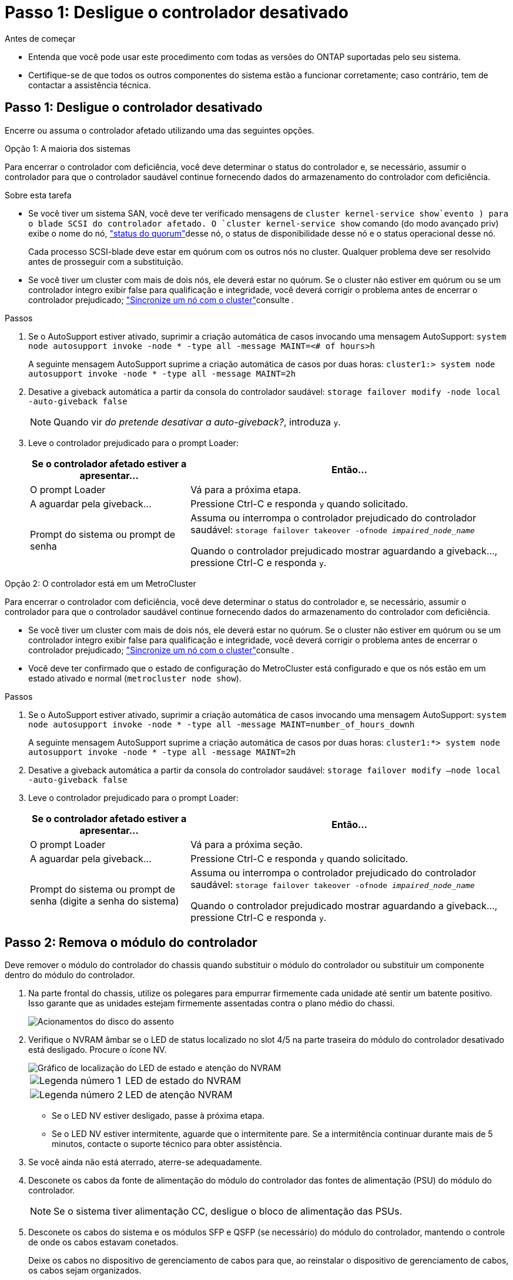= Passo 1: Desligue o controlador desativado
:allow-uri-read: 


.Antes de começar
* Entenda que você pode usar este procedimento com todas as versões do ONTAP suportadas pelo seu sistema.
* Certifique-se de que todos os outros componentes do sistema estão a funcionar corretamente; caso contrário, tem de contactar a assistência técnica.




== Passo 1: Desligue o controlador desativado

Encerre ou assuma o controlador afetado utilizando uma das seguintes opções.

[role="tabbed-block"]
====
.Opção 1: A maioria dos sistemas
--
Para encerrar o controlador com deficiência, você deve determinar o status do controlador e, se necessário, assumir o controlador para que o controlador saudável continue fornecendo dados do armazenamento do controlador com deficiência.

.Sobre esta tarefa
* Se você tiver um sistema SAN, você deve ter verificado mensagens de  `cluster kernel-service show`evento ) para o blade SCSI do controlador afetado. O `cluster kernel-service show` comando (do modo avançado priv) exibe o nome do nó, link:https://docs.netapp.com/us-en/ontap/system-admin/display-nodes-cluster-task.html["status do quorum"]desse nó, o status de disponibilidade desse nó e o status operacional desse nó.
+
Cada processo SCSI-blade deve estar em quórum com os outros nós no cluster. Qualquer problema deve ser resolvido antes de prosseguir com a substituição.

* Se você tiver um cluster com mais de dois nós, ele deverá estar no quórum. Se o cluster não estiver em quórum ou se um controlador íntegro exibir false para qualificação e integridade, você deverá corrigir o problema antes de encerrar o controlador prejudicado; link:https://docs.netapp.com/us-en/ontap/system-admin/synchronize-node-cluster-task.html?q=Quorum["Sincronize um nó com o cluster"^]consulte .


.Passos
. Se o AutoSupport estiver ativado, suprimir a criação automática de casos invocando uma mensagem AutoSupport: `system node autosupport invoke -node * -type all -message MAINT=<# of hours>h`
+
A seguinte mensagem AutoSupport suprime a criação automática de casos por duas horas: `cluster1:> system node autosupport invoke -node * -type all -message MAINT=2h`

. Desative a giveback automática a partir da consola do controlador saudável: `storage failover modify -node local -auto-giveback false`
+

NOTE: Quando vir _do pretende desativar a auto-giveback?_, introduza `y`.

. Leve o controlador prejudicado para o prompt Loader:
+
[cols="1,2"]
|===
| Se o controlador afetado estiver a apresentar... | Então... 


 a| 
O prompt Loader
 a| 
Vá para a próxima etapa.



 a| 
A aguardar pela giveback...
 a| 
Pressione Ctrl-C e responda `y` quando solicitado.



 a| 
Prompt do sistema ou prompt de senha
 a| 
Assuma ou interrompa o controlador prejudicado do controlador saudável: `storage failover takeover -ofnode _impaired_node_name_`

Quando o controlador prejudicado mostrar aguardando a giveback..., pressione Ctrl-C e responda `y`.

|===


--
.Opção 2: O controlador está em um MetroCluster
--
Para encerrar o controlador com deficiência, você deve determinar o status do controlador e, se necessário, assumir o controlador para que o controlador saudável continue fornecendo dados do armazenamento do controlador com deficiência.

* Se você tiver um cluster com mais de dois nós, ele deverá estar no quórum. Se o cluster não estiver em quórum ou se um controlador íntegro exibir false para qualificação e integridade, você deverá corrigir o problema antes de encerrar o controlador prejudicado; link:https://docs.netapp.com/us-en/ontap/system-admin/synchronize-node-cluster-task.html?q=Quorum["Sincronize um nó com o cluster"^]consulte .
* Você deve ter confirmado que o estado de configuração do MetroCluster está configurado e que os nós estão em um estado ativado e normal (`metrocluster node show`).


.Passos
. Se o AutoSupport estiver ativado, suprimir a criação automática de casos invocando uma mensagem AutoSupport: `system node autosupport invoke -node * -type all -message MAINT=number_of_hours_downh`
+
A seguinte mensagem AutoSupport suprime a criação automática de casos por duas horas: `cluster1:*> system node autosupport invoke -node * -type all -message MAINT=2h`

. Desative a giveback automática a partir da consola do controlador saudável: `storage failover modify –node local -auto-giveback false`
. Leve o controlador prejudicado para o prompt Loader:
+
[cols="1,2"]
|===
| Se o controlador afetado estiver a apresentar... | Então... 


 a| 
O prompt Loader
 a| 
Vá para a próxima seção.



 a| 
A aguardar pela giveback...
 a| 
Pressione Ctrl-C e responda `y` quando solicitado.



 a| 
Prompt do sistema ou prompt de senha (digite a senha do sistema)
 a| 
Assuma ou interrompa o controlador prejudicado do controlador saudável: `storage failover takeover -ofnode _impaired_node_name_`

Quando o controlador prejudicado mostrar aguardando a giveback..., pressione Ctrl-C e responda `y`.

|===


--
====


== Passo 2: Remova o módulo do controlador

Deve remover o módulo do controlador do chassis quando substituir o módulo do controlador ou substituir um componente dentro do módulo do controlador.

. Na parte frontal do chassis, utilize os polegares para empurrar firmemente cada unidade até sentir um batente positivo. Isso garante que as unidades estejam firmemente assentadas contra o plano médio do chassi.
+
image::../media/drw_a800_drive_seated_IEOPS-960.svg[Acionamentos do disco do assento]

. Verifique o NVRAM âmbar se o LED de status localizado no slot 4/5 na parte traseira do módulo do controlador desativado está desligado. Procure o ícone NV.
+
image::../media/drw_a1K-70-90_nvram-led_ieops-1463.svg[Gráfico de localização do LED de estado e atenção do NVRAM]

+
[cols="1,4"]
|===


 a| 
image:../media/icon_round_1.png["Legenda número 1"]
 a| 
LED de estado do NVRAM



 a| 
image:../media/icon_round_2.png["Legenda número 2"]
 a| 
LED de atenção NVRAM

|===
+
** Se o LED NV estiver desligado, passe à próxima etapa.
** Se o LED NV estiver intermitente, aguarde que o intermitente pare. Se a intermitência continuar durante mais de 5 minutos, contacte o suporte técnico para obter assistência.


. Se você ainda não está aterrado, aterre-se adequadamente.
. Desconete os cabos da fonte de alimentação do módulo do controlador das fontes de alimentação (PSU) do módulo do controlador.
+

NOTE: Se o sistema tiver alimentação CC, desligue o bloco de alimentação das PSUs.

. Desconete os cabos do sistema e os módulos SFP e QSFP (se necessário) do módulo do controlador, mantendo o controle de onde os cabos estavam conetados.
+
Deixe os cabos no dispositivo de gerenciamento de cabos para que, ao reinstalar o dispositivo de gerenciamento de cabos, os cabos sejam organizados.

. Remova o dispositivo de gerenciamento de cabos do módulo do controlador.
. Prima ambos os trincos de bloqueio para baixo e, em seguida, rode ambos os trincos para baixo ao mesmo tempo.
+
O módulo do controlador desloca-se ligeiramente para fora do chassis.

+
image::../media/drw_a70-90_pcm_remove_replace_ieops-1365.svg[Controlador remover gráfico]

+
[cols="1,4"]
|===


 a| 
image:../media/icon_round_1.png["Legenda número 1"]
 a| 
Trinco de bloqueio



 a| 
image:../media/icon_round_2.png["Legenda número 2"]
 a| 
Pino de bloqueio

|===
. Deslize o módulo do controlador para fora do chassis e coloque-o numa superfície plana e estável.
+
Certifique-se de que suporta a parte inferior do módulo do controlador enquanto o desliza para fora do chassis.





== Passo 3: Substitua a bateria RTC

Remova a bateria RTC com falha e instale a bateria RTC de substituição.

. Abra a conduta de ar do controlador na parte superior do controlador.
+
.. Insira os dedos nas reentrâncias nas extremidades distantes da conduta de ar.
.. Levante a conduta de ar e rode-a para cima o mais longe possível.


. Localize a bateria do RTC sob a conduta de ar.
+
image::../media/drw_a70-90_rtc_bat_remove_replace_ieops-1371.svg[Substitua a bateria do RTC]

+
[cols="1,4"]
|===


 a| 
image:../media/icon_round_1.png["Legenda número 1"]
 a| 
Bateria e alojamento RTC

|===
. Empurre cuidadosamente a bateria para fora do suporte, rode-a para fora do suporte e, em seguida, levante-a para fora do suporte.
+

NOTE: Observe a polaridade da bateria ao removê-la do suporte. A bateria está marcada com um sinal de mais e deve ser posicionada corretamente no suporte. Um sinal de mais perto do suporte indica-lhe como a bateria deve ser posicionada.

. Retire a bateria de substituição do saco de transporte antiestático.
. Observe a polaridade da bateria RTC e, em seguida, insira-a no suporte inclinando a bateria em ângulo e empurrando-a para baixo.
. Inspecione visualmente a bateria para se certificar de que está completamente instalada no suporte e de que a polaridade está correta.




== Etapa 4: Reinstale o módulo do controlador

Reinstale o módulo do controlador e reinicie-o.

. Certifique-se de que a conduta de ar está completamente fechada, rodando-a até onde for.
+
Ele deve estar alinhado com a chapa metálica do módulo do controlador.

. Alinhe a extremidade do módulo do controlador com a abertura no chassis e, em seguida, empurre cuidadosamente o módulo do controlador até meio do sistema.
+

NOTE: Não introduza completamente o módulo do controlador no chassis até ser instruído a fazê-lo.

. Recable o sistema de armazenamento, conforme necessário.
+
Se você removeu os transcetores (QSFPs ou SFPs), lembre-se de reinstalá-los se estiver usando cabos de fibra ótica.

+

NOTE: Certifique-se de que o cabo da consola está ligado ao módulo do controlador reparado de forma a receber mensagens da consola quando for reiniciado. O controlador reparado recebe energia do controlador em estado de funcionamento e começa a reiniciar assim que estiver completamente encaixado no chassis.

. Conclua a reinstalação do módulo do controlador:
+
.. Empurre firmemente o módulo do controlador para dentro do chassi até que ele atenda ao plano médio e esteja totalmente assentado.
+
Os trincos de bloqueio sobem quando o módulo do controlador está totalmente assente.

+

NOTE: Não utilize força excessiva ao deslizar o módulo do controlador para dentro do chassis para evitar danificar os conetores.

.. Rode os trincos de bloqueio para cima, para a posição de bloqueio.


+

NOTE: Se o controlador inicializar no prompt Loader, reinicialize-o com o `boot_ontap` comando.

. Conete os cabos de alimentação às fontes de alimentação.
+

NOTE: Se você tiver fontes de alimentação CC, reconete o bloco de alimentação às fontes de alimentação depois que o módulo do controlador estiver totalmente encaixado no chassi.

. Devolva o controlador afetado ao funcionamento normal, devolvendo o respetivo armazenamento: `storage failover giveback -ofnode _impaired_node_name_`.
. Se a giveback automática foi desativada, reative-a: `storage failover modify -node local -auto-giveback true`.
. Se o AutoSupport estiver ativado, restaurar/anular a criação automática de casos: `system node autosupport invoke -node * -type all -message MAINT=END`.




== Passo 5: Redefina a hora e a data no controlador


NOTE: Depois de substituir a bateria RTC, inserir o controlador e ligar a primeira reinicialização do BIOS, você verá as seguintes mensagens de erro:
`RTC date/time error. Reset date/time to default`
`RTC power failure error` Essas mensagens são esperadas e você pode continuar com este procedimento.

. Verifique a data e a hora no controlador saudável com o `cluster date show` comando.



NOTE: Se o sistema parar no menu de inicialização, selecione a opção  `Reboot node`e responda _y_ quando solicitado e, em seguida, inicialize no Loader pressionando _Ctrl-C_

. No prompt Loader no controlador de destino, verifique a hora e a data com o `cluster date show` comando.
. Se necessário, modifique a data com o `set date mm/dd/yyyy` comando.
. Se necessário, defina a hora, em GMT, usando o `set time hh:mm:ss` comando.
+
.. Confirme a data e a hora no controlador de destino.
.. No prompt Loader, digite _bye_ para reinicializar as placas PCIe e outros componentes e deixar a controladora reiniciar.






== Passo 6: Devolva a peça com falha ao NetApp

Devolva a peça com falha ao NetApp, conforme descrito nas instruções de RMA fornecidas com o kit. Consulte a https://mysupport.netapp.com/site/info/rma["Devolução de peças e substituições"] página para obter mais informações.
